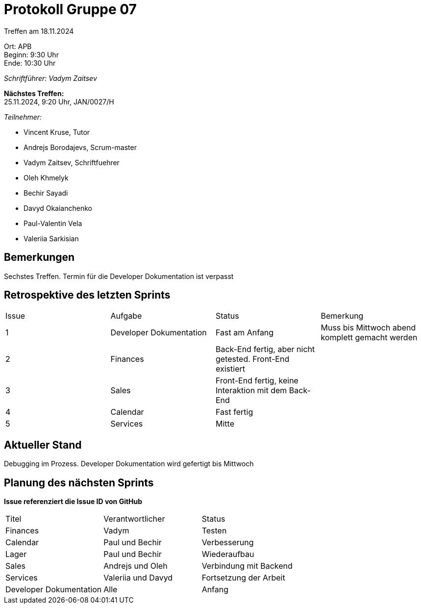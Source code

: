 = Protokoll Gruppe 07

Treffen am 18.11.2024

Ort:      APB +
Beginn:   9:30 Uhr +
Ende:     10:30 Uhr

__Schriftführer: Vadym Zaitsev__

*Nächstes Treffen:* +
25.11.2024, 9:20 Uhr, JAN/0027/H

__Teilnehmer:__
//Tabellarisch oder Aufzählung, Kennzeichnung von Teilnehmern mit besonderer Rolle (z.B. Kunde)

- Vincent Kruse, Tutor
- Andrejs Borodajevs, Scrum-master
- Vadym Zaitsev, Schriftfuehrer
- Oleh Khmelyk
- Bechir Sayadi
- Davyd Okaianchenko
- Paul-Valentin Vela
- Valeriia Sarkisian

== Bemerkungen
Sechstes Treffen. Termin für die Developer Dokumentation ist verpasst

== Retrospektive des letzten Sprints
// Wie ist der Status der im letzten Sprint erstellten Issues/veteilten Aufgaben?

// See http://asciidoctor.org/docs/user-manual/=tables
[option="headers"]
|===
|Issue |Aufgabe |Status |Bemerkung
|1     |Developer Dokumentation |Fast am Anfang |Muss bis Mittwoch abend komplett gemacht werden
|2      |Finances |Back-End fertig, aber nicht getested. Front-End existiert |
|3      |Sales    |Front-End fertig, keine Interaktion mit dem Back-End |
|4      |Calendar |Fast fertig | 
|5      |Services |Mitte | 
|6      |Front-End fertig, Back-End muss neuentwurfen werden |Modul war nicht verbunden mit Salespoint
|===


== Aktueller Stand
Debugging im Prozess. Developer Dokumentation wird gefertigt bis Mittwoch

== Planung des nächsten Sprints
*Issue referenziert die Issue ID von GitHub*

// See http://asciidoctor.org/docs/user-manual/=tables
[option="headers"]
|===
|Titel |Verantwortlicher |Status
|Finances     |Vadym                |Testen
|Calendar |Paul und Bechir |Verbesserung
|Lager |Paul und Bechir |Wiederaufbau
|Sales |Andrejs und Oleh |Verbindung mit Backend
|Services |Valeriia und Davyd |Fortsetzung der Arbeit
|Developer Dokumentation |Alle |Anfang
|===
